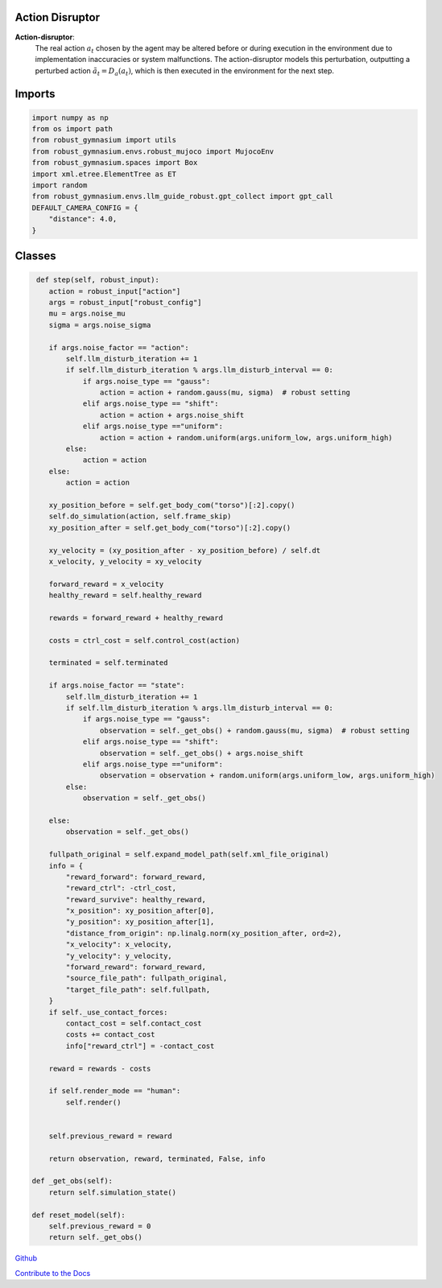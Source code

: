 .. Robust Gymnasium documentation master file, created by
   sphinx-quickstart on Thu Nov 14 19:51:51 2024.
   You can adapt this file completely to your liking, but it should at least
   link back this repository and cite this work.

Action Disruptor
--------------------------------

**Action-disruptor**: 
    The real action :math:`a_t` chosen by the agent may be altered before or during execution in the environment due to implementation inaccuracies or system malfunctions. 
    The action-disruptor models this perturbation, outputting a perturbed action :math:`\tilde{a}_t = D_a(a_t)`, which is then executed in the environment for the next step.

Imports
-------
.. code-block:: python

    import numpy as np
    from os import path
    from robust_gymnasium import utils
    from robust_gymnasium.envs.robust_mujoco import MujocoEnv
    from robust_gymnasium.spaces import Box
    import xml.etree.ElementTree as ET
    import random
    from robust_gymnasium.envs.llm_guide_robust.gpt_collect import gpt_call
    DEFAULT_CAMERA_CONFIG = {
        "distance": 4.0,
    }

   

Classes
-------


.. code-block:: python

         def step(self, robust_input):
            action = robust_input["action"]
            args = robust_input["robust_config"]
            mu = args.noise_mu
            sigma = args.noise_sigma           

            if args.noise_factor == "action":
                self.llm_disturb_iteration += 1
                if self.llm_disturb_iteration % args.llm_disturb_interval == 0:
                    if args.noise_type == "gauss":
                        action = action + random.gauss(mu, sigma)  # robust setting
                    elif args.noise_type == "shift":
                        action = action + args.noise_shift  
                    elif args.noise_type =="uniform":
                        action = action + random.uniform(args.uniform_low, args.uniform_high)
                else:
                    action = action
            else:
                action = action         

            xy_position_before = self.get_body_com("torso")[:2].copy()
            self.do_simulation(action, self.frame_skip)
            xy_position_after = self.get_body_com("torso")[:2].copy()

            xy_velocity = (xy_position_after - xy_position_before) / self.dt
            x_velocity, y_velocity = xy_velocity

            forward_reward = x_velocity
            healthy_reward = self.healthy_reward

            rewards = forward_reward + healthy_reward

            costs = ctrl_cost = self.control_cost(action)

            terminated = self.terminated

            if args.noise_factor == "state":
                self.llm_disturb_iteration += 1
                if self.llm_disturb_iteration % args.llm_disturb_interval == 0:
                    if args.noise_type == "gauss":
                        observation = self._get_obs() + random.gauss(mu, sigma)  # robust setting
                    elif args.noise_type == "shift":
                        observation = self._get_obs() + args.noise_shift
                    elif args.noise_type =="uniform":
                        observation = observation + random.uniform(args.uniform_low, args.uniform_high)
                else:
                    observation = self._get_obs()          
                
            else:
                observation = self._get_obs()

            fullpath_original = self.expand_model_path(self.xml_file_original)
            info = {
                "reward_forward": forward_reward,
                "reward_ctrl": -ctrl_cost,
                "reward_survive": healthy_reward,
                "x_position": xy_position_after[0],
                "y_position": xy_position_after[1],
                "distance_from_origin": np.linalg.norm(xy_position_after, ord=2),
                "x_velocity": x_velocity,
                "y_velocity": y_velocity,
                "forward_reward": forward_reward,
                "source_file_path": fullpath_original,
                "target_file_path": self.fullpath,
            }
            if self._use_contact_forces:
                contact_cost = self.contact_cost
                costs += contact_cost
                info["reward_ctrl"] = -contact_cost

            reward = rewards - costs

            if self.render_mode == "human":
                self.render()
            
            
            self.previous_reward = reward

            return observation, reward, terminated, False, info       

        def _get_obs(self):
            return self.simulation_state()

        def reset_model(self):
            self.previous_reward = 0
            return self._get_obs()


`Github <https://github.com/SafeRL-Lab/Robust-Gymnasium>`__

`Contribute to the Docs <https://github.com/PKU-Alignment/safety-gymnasium/blob/main/CONTRIBUTING.md>`__